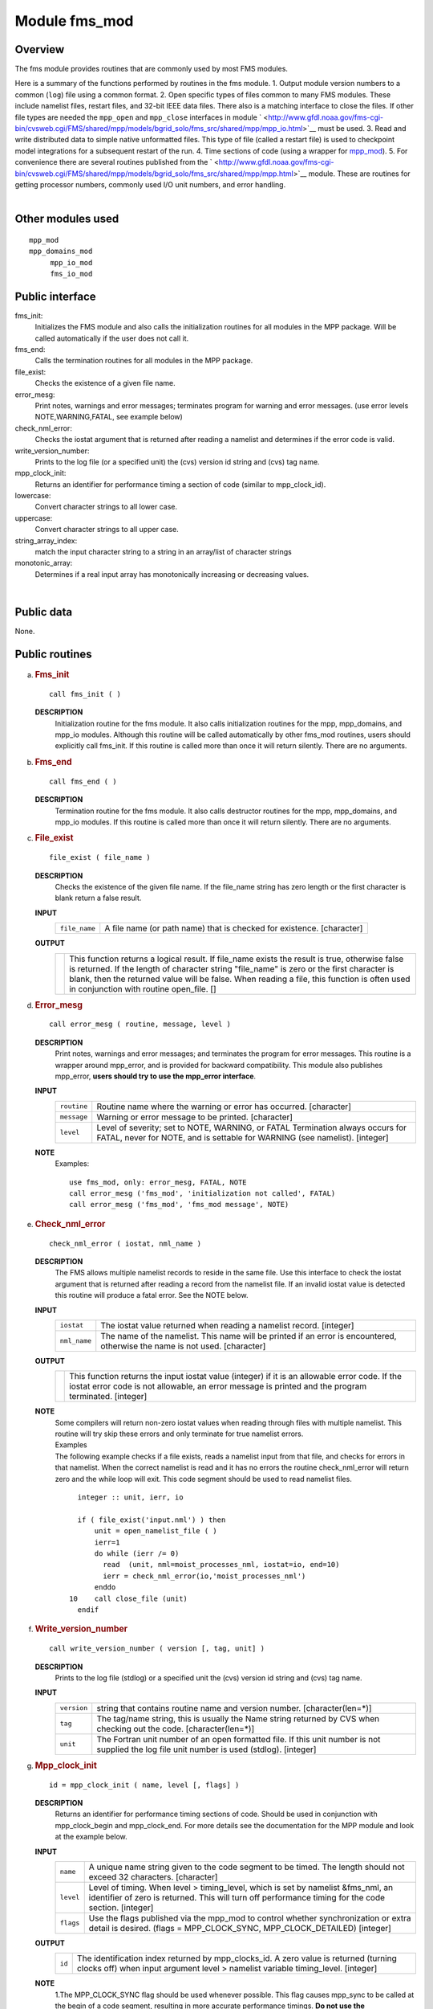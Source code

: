 Module fms_mod
==============

Overview
--------

The fms module provides routines that are commonly used by most FMS modules.

.. container::

   Here is a summary of the functions performed by routines in the fms module.
   1. Output module version numbers to a common (``log``) file using a common format.
   2. Open specific types of files common to many FMS modules. These include namelist files, restart files, and 32-bit
   IEEE data files. There also is a matching interface to close the files. If other file types are needed the
   ``mpp_open`` and ``mpp_close`` interfaces in module
   ` <http://www.gfdl.noaa.gov/fms-cgi-bin/cvsweb.cgi/FMS/shared/mpp/models/bgrid_solo/fms_src/shared/mpp/mpp_io.html>`__
   must be used.
   3. Read and write distributed data to simple native unformatted files. This type of file (called a restart file) is
   used to checkpoint model integrations for a subsequent restart of the run.
   4. Time sections of code (using a wrapper for
   `mpp_mod <http://www.gfdl.noaa.gov/fms-cgi-bin/cvsweb.cgi/FMS/shared/mpp/models/bgrid_solo/fms_src/shared/mpp/mpp.html>`__).
   5. For convenience there are several routines published from the
   ` <http://www.gfdl.noaa.gov/fms-cgi-bin/cvsweb.cgi/FMS/shared/mpp/models/bgrid_solo/fms_src/shared/mpp/mpp.html>`__
   module. These are routines for getting processor numbers, commonly used I/O unit numbers, and error handling.

| 

Other modules used
------------------

.. container::

   ::

      mpp_mod
      mpp_domains_mod
           mpp_io_mod
           fms_io_mod

Public interface
----------------

.. container::

   fms_init:
      Initializes the FMS module and also calls the initialization routines for all modules in the MPP package. Will be
      called automatically if the user does not call it.
   fms_end:
      Calls the termination routines for all modules in the MPP package.
   file_exist:
      Checks the existence of a given file name.
   error_mesg:
      Print notes, warnings and error messages; terminates program for warning and error messages. (use error levels
      NOTE,WARNING,FATAL, see example below)
   check_nml_error:
      Checks the iostat argument that is returned after reading a namelist and determines if the error code is valid.
   write_version_number:
      Prints to the log file (or a specified unit) the (cvs) version id string and (cvs) tag name.
   mpp_clock_init:
      Returns an identifier for performance timing a section of code (similar to mpp_clock_id).
   lowercase:
      Convert character strings to all lower case.
   uppercase:
      Convert character strings to all upper case.
   string_array_index:
      match the input character string to a string in an array/list of character strings
   monotonic_array:
      Determines if a real input array has monotonically increasing or decreasing values.

| 

Public data
-----------

.. container::

   None.

Public routines
---------------

a. .. rubric:: Fms_init
      :name: fms_init

   ::

      call fms_init ( )

   **DESCRIPTION**
      Initialization routine for the fms module. It also calls initialization routines for the mpp, mpp_domains, and
      mpp_io modules. Although this routine will be called automatically by other fms_mod routines, users should
      explicitly call fms_init. If this routine is called more than once it will return silently. There are no
      arguments.

b. .. rubric:: Fms_end
      :name: fms_end

   ::

      call fms_end ( )

   **DESCRIPTION**
      Termination routine for the fms module. It also calls destructor routines for the mpp, mpp_domains, and mpp_io
      modules. If this routine is called more than once it will return silently. There are no arguments.

c. .. rubric:: File_exist
      :name: file_exist

   ::

       
      file_exist ( file_name )

   **DESCRIPTION**
      Checks the existence of the given file name. If the file_name string has zero length or the first character is
      blank return a false result.
   **INPUT**
      +-----------------------------------------------------------+-----------------------------------------------------------+
      | ``file_name``                                             | A file name (or path name) that is checked for existence. |
      |                                                           | [character]                                               |
      +-----------------------------------------------------------+-----------------------------------------------------------+

   **OUTPUT**
      +-----------------------------------------------------------+-----------------------------------------------------------+
      |                                                           | This function returns a logical result. If file_name      |
      |                                                           | exists the result is true, otherwise false is returned.   |
      |                                                           | If the length of character string "file_name" is zero or  |
      |                                                           | the first character is blank, then the returned value     |
      |                                                           | will be false. When reading a file, this function is      |
      |                                                           | often used in conjunction with routine open_file.         |
      |                                                           | []                                                        |
      +-----------------------------------------------------------+-----------------------------------------------------------+

d. .. rubric:: Error_mesg
      :name: error_mesg

   ::

      call error_mesg ( routine, message, level )

   **DESCRIPTION**
      Print notes, warnings and error messages; and terminates the program for error messages. This routine is a wrapper
      around mpp_error, and is provided for backward compatibility. This module also publishes mpp_error, **users should
      try to use the mpp_error interface**.
   **INPUT**
      +-----------------------------------------------------------+-----------------------------------------------------------+
      | ``routine``                                               | Routine name where the warning or error has occurred.     |
      |                                                           | [character]                                               |
      +-----------------------------------------------------------+-----------------------------------------------------------+
      | ``message``                                               | Warning or error message to be printed.                   |
      |                                                           | [character]                                               |
      +-----------------------------------------------------------+-----------------------------------------------------------+
      | ``level``                                                 | Level of severity; set to NOTE, WARNING, or FATAL         |
      |                                                           | Termination always occurs for FATAL, never for NOTE, and  |
      |                                                           | is settable for WARNING (see namelist).                   |
      |                                                           | [integer]                                                 |
      +-----------------------------------------------------------+-----------------------------------------------------------+

   **NOTE**
      Examples:

      ::

                 use fms_mod, only: error_mesg, FATAL, NOTE
                 call error_mesg ('fms_mod', 'initialization not called', FATAL)
                 call error_mesg ('fms_mod', 'fms_mod message', NOTE)

e. .. rubric:: Check_nml_error
      :name: check_nml_error

   ::

       
      check_nml_error ( iostat, nml_name )

   **DESCRIPTION**
      The FMS allows multiple namelist records to reside in the same file. Use this interface to check the iostat
      argument that is returned after reading a record from the namelist file. If an invalid iostat value is detected
      this routine will produce a fatal error. See the NOTE below.
   **INPUT**
      +-----------------------------------------------------------+-----------------------------------------------------------+
      | ``iostat``                                                | The iostat value returned when reading a namelist record. |
      |                                                           | [integer]                                                 |
      +-----------------------------------------------------------+-----------------------------------------------------------+
      | ``nml_name``                                              | The name of the namelist. This name will be printed if an |
      |                                                           | error is encountered, otherwise the name is not used.     |
      |                                                           | [character]                                               |
      +-----------------------------------------------------------+-----------------------------------------------------------+

   **OUTPUT**
      +-----------------------------------------------------------+-----------------------------------------------------------+
      |                                                           | This function returns the input iostat value (integer) if |
      |                                                           | it is an allowable error code. If the iostat error code   |
      |                                                           | is not allowable, an error message is printed and the     |
      |                                                           | program terminated.                                       |
      |                                                           | [integer]                                                 |
      +-----------------------------------------------------------+-----------------------------------------------------------+

   **NOTE**
      | Some compilers will return non-zero iostat values when reading through files with multiple namelist. This
        routine will try skip these errors and only terminate for true namelist errors.
      | Examples
      | The following example checks if a file exists, reads a namelist input from that file, and checks for errors in
        that namelist. When the correct namelist is read and it has no errors the routine check_nml_error will return
        zero and the while loop will exit. This code segment should be used to read namelist files.

      ::

                   integer :: unit, ierr, io

                   if ( file_exist('input.nml') ) then
                       unit = open_namelist_file ( )
                       ierr=1
                       do while (ierr /= 0)
                         read  (unit, nml=moist_processes_nml, iostat=io, end=10)
                         ierr = check_nml_error(io,'moist_processes_nml')
                       enddo
                 10    call close_file (unit)
                   endif

f. .. rubric:: Write_version_number
      :name: write_version_number

   ::

      call write_version_number ( version [, tag, unit] )

   **DESCRIPTION**
      Prints to the log file (stdlog) or a specified unit the (cvs) version id string and (cvs) tag name.
   **INPUT**
      +-----------------------------------------------------------+-----------------------------------------------------------+
      | ``version``                                               | string that contains routine name and version number.     |
      |                                                           | [character(len=*)]                                        |
      +-----------------------------------------------------------+-----------------------------------------------------------+
      | ``tag``                                                   | The tag/name string, this is usually the Name string      |
      |                                                           | returned by CVS when checking out the code.               |
      |                                                           | [character(len=*)]                                        |
      +-----------------------------------------------------------+-----------------------------------------------------------+
      | ``unit``                                                  | The Fortran unit number of an open formatted file. If     |
      |                                                           | this unit number is not supplied the log file unit number |
      |                                                           | is used (stdlog).                                         |
      |                                                           | [integer]                                                 |
      +-----------------------------------------------------------+-----------------------------------------------------------+

g. .. rubric:: Mpp_clock_init
      :name: mpp_clock_init

   ::

      id = mpp_clock_init ( name, level [, flags] )

   **DESCRIPTION**
      Returns an identifier for performance timing sections of code. Should be used in conjunction with mpp_clock_begin
      and mpp_clock_end. For more details see the documentation for the MPP module and look at the example below.
   **INPUT**
      +-----------------------------------------------------------+-----------------------------------------------------------+
      | ``name``                                                  | A unique name string given to the code segment to be      |
      |                                                           | timed. The length should not exceed 32 characters.        |
      |                                                           | [character]                                               |
      +-----------------------------------------------------------+-----------------------------------------------------------+
      | ``level``                                                 | Level of timing. When level > timing_level, which is set  |
      |                                                           | by namelist &fms_nml, an identifier of zero is returned.  |
      |                                                           | This will turn off performance timing for the code        |
      |                                                           | section.                                                  |
      |                                                           | [integer]                                                 |
      +-----------------------------------------------------------+-----------------------------------------------------------+
      | ``flags``                                                 | Use the flags published via the mpp_mod to control        |
      |                                                           | whether synchronization or extra detail is desired.       |
      |                                                           | (flags = MPP_CLOCK_SYNC, MPP_CLOCK_DETAILED)              |
      |                                                           | [integer]                                                 |
      +-----------------------------------------------------------+-----------------------------------------------------------+

   **OUTPUT**
      +-----------------------------------------------------------+-----------------------------------------------------------+
      | ``id``                                                    | The identification index returned by mpp_clocks_id. A     |
      |                                                           | zero value is returned (turning clocks off) when input    |
      |                                                           | argument level > namelist variable timing_level.          |
      |                                                           | [integer]                                                 |
      +-----------------------------------------------------------+-----------------------------------------------------------+

   **NOTE**
      | 1.The MPP_CLOCK_SYNC flag should be used whenever possible. This flag causes mpp_sync to be called at the begin
        of a code segment, resulting in more accurate performance timings. **Do not use the MPP_CLOCK_SYNC flag for code
        sections that may not be called on all processors.**
      | 2.There is some amount of coordination required throughout an entire program for consistency of the "timing
        levels". As a guideline the following levels may be used, with higher levels added as desired to specific
        component models.

      ::

                         level 
                               example code section
                          1 
                               main program
                          2 
                               components models
                          3 
                               atmosphere dynamics or physics

      | Examples:
      | The mpp_clock_init interface should be used in conjunction with the mpp_mod interfaces mpp_clock_begin and
        mpp_clock_end. For example:

      ::

         use fms_mod, only: mpp_clock_init, mpp_clock_begin, &
                                      mpp_clock_end. MPP_CLOCK_SYNC
                   integer :: id_mycode
                   integer :: timing_level = 5

                   id_mycode = mpp_clock_init ('mycode loop', timing_level, &
                                               flags=MPP_CLOCK_SYNC)
                   call mpp_clock_begin (id_mycode)
                                 :
                                 :
                    ~~ this code will be timed ~~ 
                                 :
                                 :
                   call mpp_clock_end (id_mycode)

h. .. rubric:: Lowercase
      :name: lowercase

   ::

      string = lowercase ( cs )

   **DESCRIPTION**
      Converts a character string to all lower case letters. The characters "A-Z" are converted to "a-z", all other
      characters are left unchanged.
   **INPUT**
      +-----------------------------------------------------------+-----------------------------------------------------------+
      | ``cs``                                                    | Character string that may contain upper case letters.     |
      |                                                           | [character(len=*), scalar]                                |
      +-----------------------------------------------------------+-----------------------------------------------------------+

   **OUTPUT**
      +-----------------------------------------------------------+-----------------------------------------------------------+
      | ``string``                                                | Character string that contains all lower case letters.    |
      |                                                           | The length of this string must be the same as the input   |
      |                                                           | string.                                                   |
      |                                                           | [character(len=len(cs)), scalar]                          |
      +-----------------------------------------------------------+-----------------------------------------------------------+

i. .. rubric:: Uppercase
      :name: uppercase

   ::

      string = uppercase ( cs )

   **DESCRIPTION**
      Converts a character string to all upper case letters. The characters "a-z" are converted to "A-Z", all other
      characters are left unchanged.
   **INPUT**
      +-----------------------------------------------------------+-----------------------------------------------------------+
      | ``cs``                                                    | Character string that may contain lower case letters.     |
      |                                                           | [character(len=*), scalar]                                |
      +-----------------------------------------------------------+-----------------------------------------------------------+

   **OUTPUT**
      +-----------------------------------------------------------+-----------------------------------------------------------+
      | ``string``                                                | Character string that contains all upper case letters.    |
      |                                                           | The length of this string must be the same as the input   |
      |                                                           | string.                                                   |
      |                                                           | [character(len=len(cs)), scalar]                          |
      +-----------------------------------------------------------+-----------------------------------------------------------+

j. .. rubric:: String_array_index
      :name: string_array_index

   ::

       
      string_array_index ( string, string_array [, index] )

   **DESCRIPTION**
      Tries to find a match for a character string in a list of character strings. The match is case sensitive and
      disregards blank characters to the right of the string.
   **INPUT**
      +-----------------------------------------------------------+-----------------------------------------------------------+
      | ``string``                                                | Character string of arbitrary length.                     |
      |                                                           | [character(len=*), scalar]                                |
      +-----------------------------------------------------------+-----------------------------------------------------------+
      | ``string_array``                                          | Array/list of character strings.                          |
      |                                                           | [character(len=*), dimension(:)]                          |
      +-----------------------------------------------------------+-----------------------------------------------------------+

   **OUTPUT**
      +-----------------------------------------------------------+-----------------------------------------------------------+
      | ``index``                                                 | The index of string_array where the first match was       |
      |                                                           | found. If no match was found then index = 0.              |
      |                                                           | []                                                        |
      +-----------------------------------------------------------+-----------------------------------------------------------+
      | ``found``                                                 | If an exact match was found then TRUE is returned,        |
      |                                                           | otherwise FALSE is returned.                              |
      |                                                           | [logical]                                                 |
      +-----------------------------------------------------------+-----------------------------------------------------------+

   **NOTE**
      Examples

      ::

                string = "def"
                string_array = (/ "abcd", "def ", "fghi" /)
                string_array_index ( string, string_array, index )
                Returns: TRUE, index = 2

k. .. rubric:: Monotonic_array
      :name: monotonic_array

   ::

       
      monotonic_array ( array [, direction] )

   **DESCRIPTION**
      Determines if the real input array has monotonically increasing or decreasing values.
   **INPUT**
      +-----------------------------------------------------------+-----------------------------------------------------------+
      | ``array``                                                 | An array of real values. If the size(array) < 2 this      |
      |                                                           | function assumes the array is not monotonic, no fatal     |
      |                                                           | error will occur.                                         |
      |                                                           | [real, dimension(:)]                                      |
      +-----------------------------------------------------------+-----------------------------------------------------------+

   **OUTPUT**
      +-----------------------------------------------------------+-----------------------------------------------------------+
      | ``direction``                                             | If the input array is: >> monotonic (small to large) then |
      |                                                           | direction = +1. >> monotonic (large to small) then        |
      |                                                           | direction = -1. >> not monotonic then direction = 0.      |
      |                                                           | [integer]                                                 |
      +-----------------------------------------------------------+-----------------------------------------------------------+
      |                                                           | If the input array of real values either increases or     |
      |                                                           | decreases monotonically then TRUE is returned, otherwise  |
      |                                                           | FALSE is returned.                                        |
      |                                                           | [logical]                                                 |
      +-----------------------------------------------------------+-----------------------------------------------------------+

Namelist
--------

.. container::

   **&fms_nml**

   .. container::

      ``timing_level``
      The level of performance timing. If calls to the performance timing routines have been inserted into the code then
      code sections with a level <= timing_level will be timed. The resulting output will be printed to STDOUT. See the
      MPP module or mpp_clock_init for more details.
      [integer, default: 0]
      ``read_all_pe``
      Read global data on all processors extracting local part needed (TRUE) or read global data on PE0 and broadcast to
      all PEs (FALSE).
      [logical, default: true]
      ``warning_level``
      Sets the termination condition for the WARNING flag to interfaces error_mesg/mpp_error. set warning_level =
      'fatal' (program crashes for warning messages) or 'warning' (prints warning message and continues).
      [character, default: 'warning']
      ``iospec_ieee32``
      iospec flag used with the open_ieee32_file interface.
      [character, default: '-F f77,cachea:48:1']
      ``stack_size``
      The size in words of the MPP user stack. If stack_size > 0, the following MPP routine is called: call
      mpp_set_stack_size (stack_size). If stack_size = 0 (default) then the default size set by mpp_mod is used.
      [integer, default: 0]
      ``domains_stack_size``
      The size in words of the MPP_DOMAINS user stack. If domains_stack_size > 0, the following MPP_DOMAINS routine is
      called: call mpp_domains_set_stack_size (domains_stack_size). If domains_stack_size = 0 (default) then the default
      size set by mpp_domains_mod is used.
      [integer, default: 0]

| 

Data sets
---------

.. container::

   None.

Error messages
--------------

.. container::

   **FATAL in fms_init**
      invalid entry for namelist variable warning_level
      The namelist variable warning_level must be either 'fatal' or 'warning' (case-insensitive).
   **FATAL in file_exist**
      set_domain not called
      Before calling write_data you must first call set_domain with domain2d data type associated with the distributed
      data you are writing.
   **FATAL in check_nml_error**
      while reading namelist ...., iostat = ####
      There was an error message reading the namelist specified. Carefully examine all namelist variables for
      misspellings of type mismatches (e.g., integer vs. real).

References
----------

.. container::

   None.

| 

Compiler specifics
------------------

.. container::

   None.

| 

Precompiler options
-------------------

.. container::

   None.

| 

Loader options
--------------

.. container::

   None.

Test PROGRAM
------------

.. container::

   None.

| 

Notes
-----

.. container::

   1) If the **MPP** or **MPP_DOMAINS** stack size is exceeded the program will terminate after printing the required
   size.
   2) When running on a very small number of processors or for high resolution models the default domains_stack_size
   will probably be insufficient.

| 
